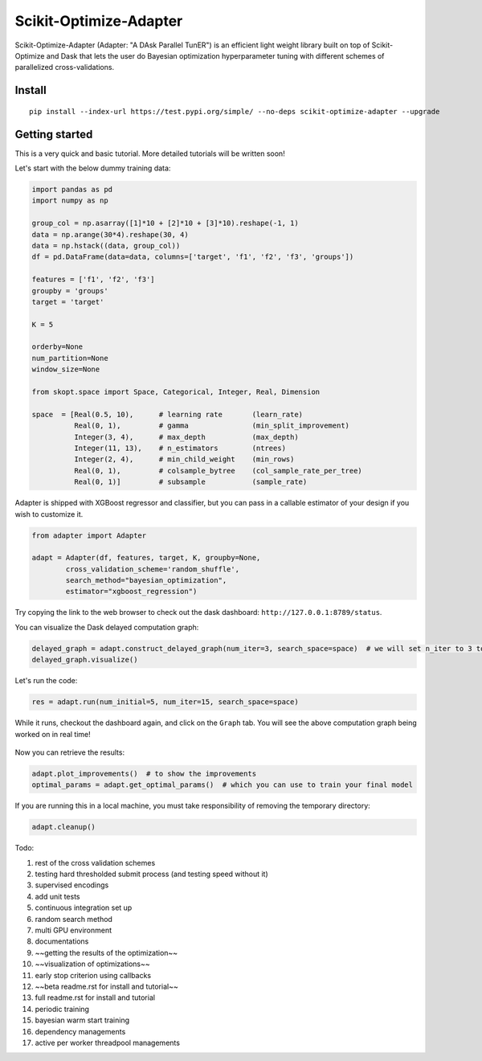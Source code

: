

Scikit-Optimize-Adapter
=======================


Scikit-Optimize-Adapter (Adapter: "A DAsk Parallel TunER") is an efficient light weight library built on top of Scikit-Optimize and Dask that lets the user do Bayesian optimization hyperparameter tuning with different schemes of parallelized cross-validations.


Install
-------

::

	pip install --index-url https://test.pypi.org/simple/ --no-deps scikit-optimize-adapter --upgrade


Getting started
---------------

This is a very quick and basic tutorial. More detailed tutorials will be written soon!

Let's start with the below dummy training data:

.. code:: python

	import pandas as pd
	import numpy as np

	group_col = np.asarray([1]*10 + [2]*10 + [3]*10).reshape(-1, 1)
	data = np.arange(30*4).reshape(30, 4)
	data = np.hstack((data, group_col))
	df = pd.DataFrame(data=data, columns=['target', 'f1', 'f2', 'f3', 'groups'])

	features = ['f1', 'f2', 'f3']
	groupby = 'groups'
	target = 'target'

	K = 5

	orderby=None
	num_partition=None
	window_size=None

	from skopt.space import Space, Categorical, Integer, Real, Dimension

	space  = [Real(0.5, 10),      # learning rate       (learn_rate)
	          Real(0, 1),         # gamma               (min_split_improvement)
	          Integer(3, 4),      # max_depth           (max_depth)
	          Integer(11, 13),    # n_estimators        (ntrees)
	          Integer(2, 4),      # min_child_weight    (min_rows)
	          Real(0, 1),         # colsample_bytree    (col_sample_rate_per_tree)
	          Real(0, 1)]         # subsample           (sample_rate)


Adapter is shipped with XGBoost regressor and classifier, but you can pass in a callable estimator of your design if you wish to customize it. 

.. code:: python

	from adapter import Adapter

	adapt = Adapter(df, features, target, K, groupby=None, 
                cross_validation_scheme='random_shuffle',
                search_method="bayesian_optimization",
                estimator="xgboost_regression")

Try copying the link to the web browser to check out the dask dashboard: ``http://127.0.0.1:8789/status``.

You can visualize the Dask delayed computation graph:

.. code:: python

	delayed_graph = adapt.construct_delayed_graph(num_iter=3, search_space=space)  # we will set n_iter to 3 to make visualizing manageable. 
	delayed_graph.visualize()

.. figure:: https://github.com/mozjay0619/scikit-optimize-adapter/blob/master/media/graph.png

Let's run the code: 

.. code:: python

	res = adapt.run(num_initial=5, num_iter=15, search_space=space)

While it runs, checkout the dashboard again, and click on the ``Graph`` tab. You will see the above computation graph being worked on in real time!

.. figure:: https://github.com/mozjay0619/scikit-optimize-adapter/blob/master/media/daskdashboard.png


Now you can retrieve the results:

.. code:: python

	adapt.plot_improvements()  # to show the improvements 
	optimal_params = adapt.get_optimal_params()  # which you can use to train your final model

.. figure:: https://github.com/mozjay0619/scikit-optimize-adapter/blob/master/media/improvement.png

If you are running this in a local machine, you must take responsibility of removing the temporary directory:

.. code:: python

	adapt.cleanup()



Todo:

1. rest of the cross validation schemes
2. testing hard thresholded submit process (and testing speed without it)
3. supervised encodings
4. add unit tests
5. continuous integration set up
6. random search method
7. multi GPU environment
8. documentations
9. ~~getting the results of the optimization~~
10. ~~visualization of optimizations~~
11. early stop criterion using callbacks
12. ~~beta readme.rst for install and tutorial~~
13. full readme.rst for install and tutorial
14. periodic training 
15. bayesian warm start training
16. dependency managements
17. active per worker threadpool managements



